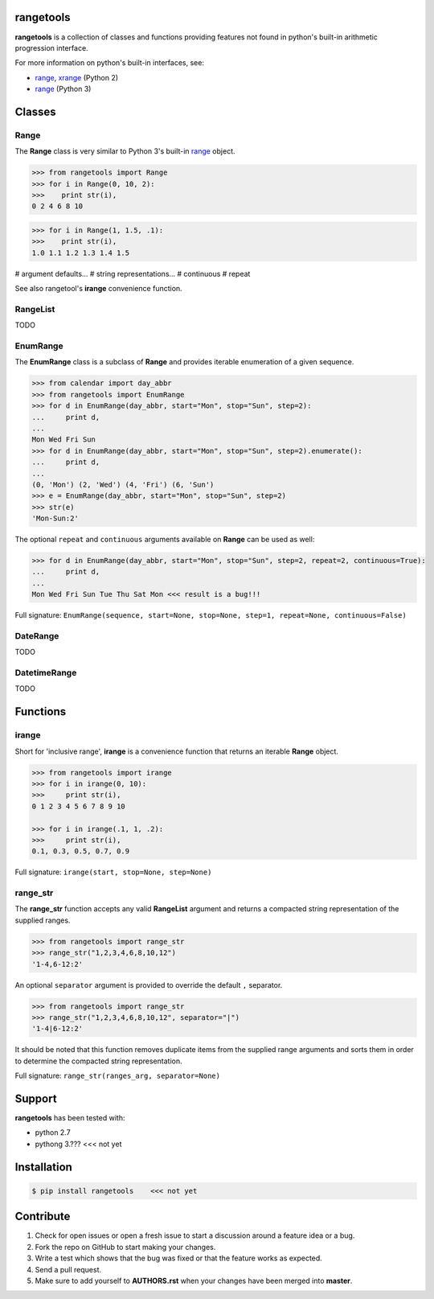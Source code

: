 
rangetools
==========

**rangetools** is a collection of classes and functions providing features not found in python's built-in arithmetic progression interface.

For more information on python's built-in interfaces, see:

* `range <https://docs.python.org/2/library/functions.html#range>`_, `xrange <https://docs.python.org/2/library/functions.html#xrange>`_ (Python 2)
* `range <https://docs.python.org/3/library/stdtypes.html#range>`_ (Python 3)

Classes
=======

Range
-----

The **Range** class is very similar to Python 3's built-in `range <https://docs.python.org/3/library/stdtypes.html#range>`_ object. 

.. code-block:: python

    >>> from rangetools import Range
    >>> for i in Range(0, 10, 2):
    >>>    print str(i),
    0 2 4 6 8 10

.. code-block:: python

    >>> for i in Range(1, 1.5, .1):
    >>>    print str(i),
    1.0 1.1 1.2 1.3 1.4 1.5


# argument defaults...
# string representations...
# continuous
# repeat

See also rangetool's **irange** convenience function.

RangeList
---------

TODO

EnumRange
---------

The **EnumRange** class is a subclass of **Range** and provides iterable enumeration of a given sequence. 

.. code-block:: python

    >>> from calendar import day_abbr
    >>> from rangetools import EnumRange
    >>> for d in EnumRange(day_abbr, start="Mon", stop="Sun", step=2):
    ...     print d,
    ... 
    Mon Wed Fri Sun
    >>> for d in EnumRange(day_abbr, start="Mon", stop="Sun", step=2).enumerate():
    ...     print d,
    ... 
    (0, 'Mon') (2, 'Wed') (4, 'Fri') (6, 'Sun')
    >>> e = EnumRange(day_abbr, start="Mon", stop="Sun", step=2)
    >>> str(e)
    'Mon-Sun:2'
    
The optional ``repeat`` and ``continuous`` arguments available on **Range** can be used as well:

.. code-block:: python

    >>> for d in EnumRange(day_abbr, start="Mon", stop="Sun", step=2, repeat=2, continuous=True):
    ...     print d,
    ... 
    Mon Wed Fri Sun Tue Thu Sat Mon <<< result is a bug!!! 
    
Full signature: ``EnumRange(sequence, start=None, stop=None, step=1, repeat=None, continuous=False)``

DateRange
---------

TODO

DatetimeRange
-------------

TODO

Functions
=========

irange
------

Short for 'inclusive range', **irange** is a convenience function that returns an iterable **Range** object. 

.. code-block:: python

    >>> from rangetools import irange
    >>> for i in irange(0, 10):
    >>>     print str(i),
    0 1 2 3 4 5 6 7 8 9 10
    
    >>> for i in irange(.1, 1, .2):
    >>>     print str(i),
    0.1, 0.3, 0.5, 0.7, 0.9

Full signature: ``irange(start, stop=None, step=None)``

range_str
---------

The **range_str** function accepts any valid **RangeList** argument and returns a compacted string representation of the supplied ranges. 

.. code-block:: python

    >>> from rangetools import range_str
    >>> range_str("1,2,3,4,6,8,10,12")
    '1-4,6-12:2'
    
An optional ``separator`` argument is provided to override the default ``,`` separator.

.. code-block:: python

    >>> from rangetools import range_str
    >>> range_str("1,2,3,4,6,8,10,12", separator="|")
    '1-4|6-12:2'

It should be noted that this function removes duplicate items from the supplied range arguments and sorts them in order to determine the compacted string representation.

Full signature: ``range_str(ranges_arg, separator=None)``

Support
=======

**rangetools** has been tested with:

* python 2.7
* pythong 3.???    <<< not yet

Installation
============

.. code-block:: bash

    $ pip install rangetools    <<< not yet

Contribute
==========

#. Check for open issues or open a fresh issue to start a discussion around a feature idea or a bug. 
#. Fork the repo on GitHub to start making your changes. 
#. Write a test which shows that the bug was fixed or that the feature works as expected.
#. Send a pull request.
#. Make sure to add yourself to **AUTHORS.rst** when your changes have been merged into **master**.
